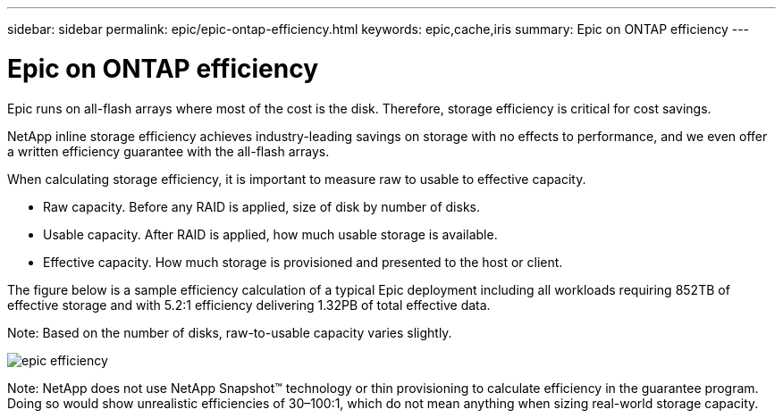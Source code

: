 ---
sidebar: sidebar
permalink: epic/epic-ontap-efficiency.html
keywords: epic,cache,iris
summary: Epic on ONTAP efficiency
---

= Epic on ONTAP efficiency

:hardbreaks:
:nofooter:
:icons: font
:linkattrs:
:imagesdir: ../media

[.lead]
Epic runs on all-flash arrays where most of the cost is the disk. Therefore, storage efficiency is critical for cost savings.

NetApp inline storage efficiency achieves industry-leading savings on storage with no effects to performance, and we even offer a written efficiency guarantee with the all-flash arrays. 

When calculating storage efficiency, it is important to measure raw to usable to effective capacity.  

* Raw capacity. Before any RAID is applied, size of disk by number of disks.

* Usable capacity. After RAID is applied, how much usable storage is available.

* Effective capacity. How much storage is provisioned and presented to the host or client.

The figure below is a sample efficiency calculation of a typical Epic deployment including all workloads requiring 852TB of effective storage and with 5.2:1 efficiency delivering 1.32PB of total effective data. 

Note: Based on the number of disks, raw-to-usable capacity varies slightly.

image:epic-efficiency.png[]

Note: NetApp does not use NetApp Snapshot™ technology or thin provisioning to calculate efficiency in the guarantee program. Doing so would show unrealistic efficiencies of 30–100:1, which do not mean anything when sizing real-world storage capacity.